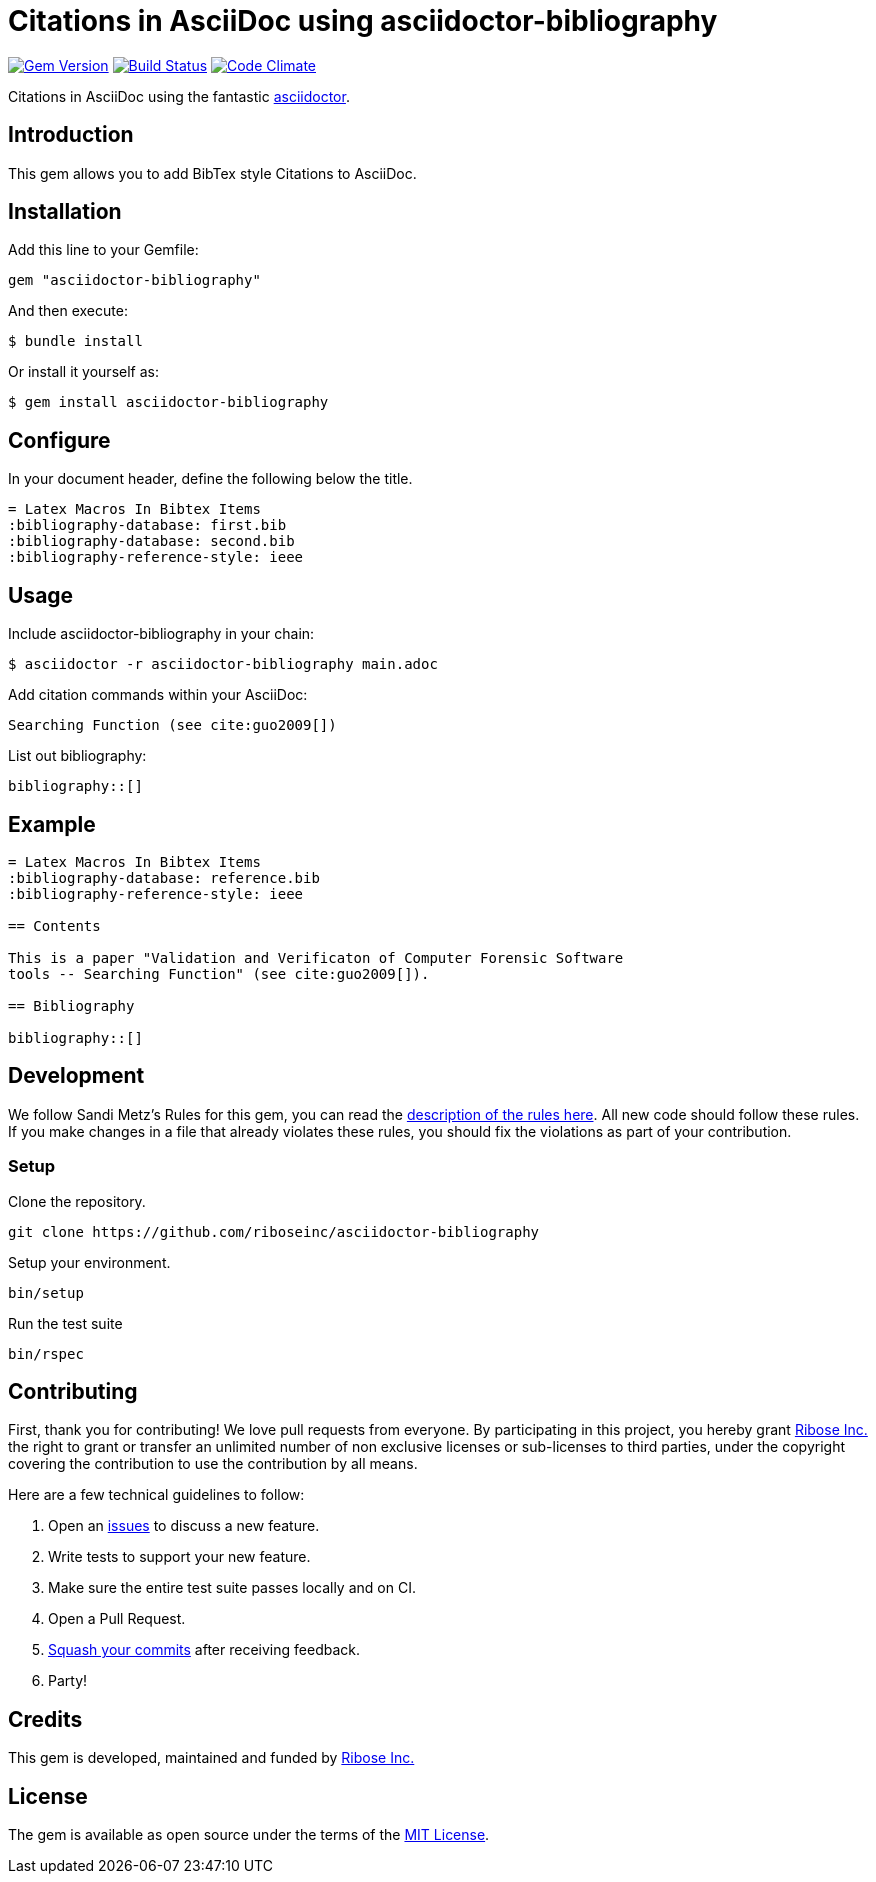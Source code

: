 = Citations in AsciiDoc using asciidoctor-bibliography

image:https://img.shields.io/gem/v/asciidoctor-bibliography.svg["Gem Version", link="https://rubygems.org/gems/asciidoctor-bibliography"]
image:https://img.shields.io/travis/riboseinc/asciidoctor-bibliography/master.svg["Build Status", link="https://travis-ci.org/riboseinc/asciidoctor-bibliography"]
image:https://codeclimate.com/github/riboseinc/asciidoctor-bibliography/badges/gpa.svg["Code Climate", link="https://codeclimate.com/github/riboseinc/asciidoctor-bibliography"]

Citations in AsciiDoc using the fantastic http://asciidoctor.org/[asciidoctor].

== Introduction

This gem allows you to add BibTex style Citations to AsciiDoc.

== Installation

Add this line to your Gemfile:

[source,ruby]
----
gem "asciidoctor-bibliography"
----

And then execute:

[source,console]
----
$ bundle install
----

Or install it yourself as:

[source,console]
----
$ gem install asciidoctor-bibliography
----

== Configure

In your document header, define the following below the title.

----
= Latex Macros In Bibtex Items
:bibliography-database: first.bib
:bibliography-database: second.bib
:bibliography-reference-style: ieee
----

== Usage

Include asciidoctor-bibliography in your chain:

[source,console]
----
$ asciidoctor -r asciidoctor-bibliography main.adoc
----

Add citation commands within your AsciiDoc:

----
Searching Function (see cite:guo2009[])
----

List out bibliography:

----
bibliography::[]
----

== Example

----
= Latex Macros In Bibtex Items
:bibliography-database: reference.bib
:bibliography-reference-style: ieee

== Contents

This is a paper "Validation and Verificaton of Computer Forensic Software
tools -- Searching Function" (see cite:guo2009[]).

== Bibliography

bibliography::[]
----

== Development

We follow Sandi Metz's Rules for this gem, you can read the
http://robots.thoughtbot.com/post/50655960596/sandi-metz-rules-for-developers[description of the rules here].
All new code should follow these rules. If you make
changes in a file that already violates these rules, you should fix the
violations as part of your contribution.

=== Setup

Clone the repository.

[source,sh]
----
git clone https://github.com/riboseinc/asciidoctor-bibliography
----

Setup your environment.

[source,sh]
----
bin/setup
----

Run the test suite

[source,sh]
----
bin/rspec
----

== Contributing

First, thank you for contributing! We love pull requests from everyone. By
participating in this project, you hereby grant
https://www.ribose.com[Ribose Inc.] the right to grant or transfer an unlimited
number of non exclusive licenses or sub-licenses to third parties, under the
copyright covering the contribution to use the contribution by all means.

Here are a few technical guidelines to follow:

1. Open an https://github.com/riboseinc/asciidoctor-bibliography/issues[issues] to discuss a new feature.
2. Write tests to support your new feature.
3. Make sure the entire test suite passes locally and on CI.
4. Open a Pull Request.
5. https://github.com/thoughtbot/guides/tree/master/protocol/git=write-a-feature[Squash your commits] after receiving feedback.
6. Party!

== Credits

This gem is developed, maintained and funded by
https://www.ribose.com[Ribose Inc.]

== License

The gem is available as open source under the terms of the
http://opensource.org/licenses/MIT[MIT License].

